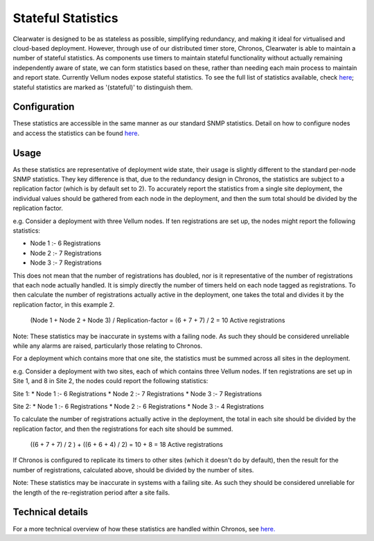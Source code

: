 Stateful Statistics
===================

Clearwater is designed to be as stateless as possible, simplifying
redundancy, and making it ideal for virtualised and cloud-based
deployment. However, through use of our distributed timer store,
Chronos, Clearwater is able to maintain a number of stateful statistics.
As components use timers to maintain stateful functionality without
actually remaining independently aware of state, we can form statistics
based on these, rather than needing each main process to maintain and
report state. Currently Vellum nodes expose stateful statistics. To see
the full list of statistics available, check
`here <https://clearwater.readthedocs.io/en/stable/Clearwater_SNMP_Statistics/index.html>`__;
stateful statistics are marked as '(stateful)' to distinguish them.

Configuration
-------------

These statistics are accessible in the same manner as our standard SNMP
statistics. Detail on how to configure nodes and access the statistics
can be found
`here <https://clearwater.readthedocs.io/en/stable/Clearwater_SNMP_Statistics/index.html>`__.

Usage
-----

As these statistics are representative of deployment wide state, their
usage is slightly different to the standard per-node SNMP statistics.
They key difference is that, due to the redundancy design in Chronos,
the statistics are subject to a replication factor (which is by default
set to 2). To accurately report the statistics from a single site
deployment, the individual values should be gathered from each node in
the deployment, and then the sum total should be divided by the
replication factor.

e.g. Consider a deployment with three Vellum nodes. If ten registrations
are set up, the nodes might report the following statistics:

-  Node 1 :- 6 Registrations
-  Node 2 :- 7 Registrations
-  Node 3 :- 7 Registrations

This does not mean that the number of registrations has doubled, nor is
it representative of the number of registrations that each node actually
handled. It is simply directly the number of timers held on each node
tagged as registrations. To then calculate the number of registrations
actually active in the deployment, one takes the total and divides it by
the replication factor, in this example 2.

    (Node 1 + Node 2 + Node 3) / Replication-factor = (6 + 7 + 7) / 2 =
    10 Active registrations

Note: These statistics may be inaccurate in systems with a failing node.
As such they should be considered unreliable while any alarms are
raised, particularly those relating to Chronos.

For a deployment which contains more that one site, the statistics must
be summed across all sites in the deployment.

e.g. Consider a deployment with two sites, each of which contains three
Vellum nodes. If ten registrations are set up in Site 1, and 8 in Site
2, the nodes could report the following statistics:

Site 1: \* Node 1 :- 6 Registrations \* Node 2 :- 7 Registrations \*
Node 3 :- 7 Registrations

Site 2: \* Node 1 :- 6 Registrations \* Node 2 :- 6 Registrations \*
Node 3 :- 4 Registrations

To calculate the number of registrations actually active in the
deployment, the total in each site should be divided by the replication
factor, and then the registrations for each site should be summed.

    ((6 + 7 + 7) / 2 ) + ((6 + 6 + 4) / 2) = 10 + 8 = 18 Active
    registrations

If Chronos is configured to replicate its timers to other sites (which
it doesn't do by default), then the result for the number of
registrations, calculated above, should be divided by the number of
sites.

Note: These statistics may be inaccurate in systems with a failing site.
As such they should be considered unreliable for the length of the
re-registration period after a site fails.

Technical details
-----------------

For a more technical overview of how these statistics are handled within
Chronos, see
`here. <https://github.com/Metaswitch/chronos/blob/dev/doc/statistics_structures.md>`__
